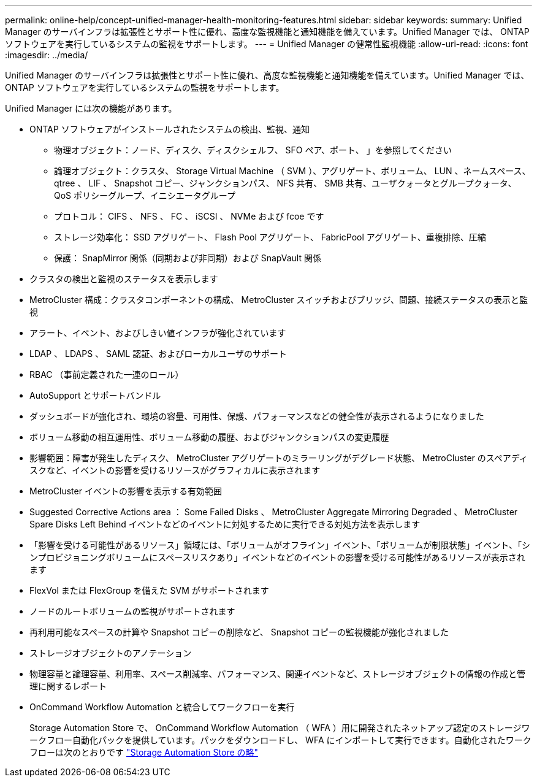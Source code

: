 ---
permalink: online-help/concept-unified-manager-health-monitoring-features.html 
sidebar: sidebar 
keywords:  
summary: Unified Manager のサーバインフラは拡張性とサポート性に優れ、高度な監視機能と通知機能を備えています。Unified Manager では、 ONTAP ソフトウェアを実行しているシステムの監視をサポートします。 
---
= Unified Manager の健常性監視機能
:allow-uri-read: 
:icons: font
:imagesdir: ../media/


[role="lead"]
Unified Manager のサーバインフラは拡張性とサポート性に優れ、高度な監視機能と通知機能を備えています。Unified Manager では、 ONTAP ソフトウェアを実行しているシステムの監視をサポートします。

Unified Manager には次の機能があります。

* ONTAP ソフトウェアがインストールされたシステムの検出、監視、通知
+
** 物理オブジェクト：ノード、ディスク、ディスクシェルフ、 SFO ペア、ポート、 」を参照してください
** 論理オブジェクト：クラスタ、 Storage Virtual Machine （ SVM ）、アグリゲート、ボリューム、 LUN 、ネームスペース、 qtree 、 LIF 、 Snapshot コピー、ジャンクションパス、 NFS 共有、 SMB 共有、ユーザクォータとグループクォータ、 QoS ポリシーグループ、イニシエータグループ
** プロトコル： CIFS 、 NFS 、 FC 、 iSCSI 、 NVMe および fcoe です
** ストレージ効率化： SSD アグリゲート、 Flash Pool アグリゲート、 FabricPool アグリゲート、重複排除、圧縮
** 保護： SnapMirror 関係（同期および非同期）および SnapVault 関係


* クラスタの検出と監視のステータスを表示します
* MetroCluster 構成：クラスタコンポーネントの構成、 MetroCluster スイッチおよびブリッジ、問題、接続ステータスの表示と監視
* アラート、イベント、およびしきい値インフラが強化されています
* LDAP 、 LDAPS 、 SAML 認証、およびローカルユーザのサポート
* RBAC （事前定義された一連のロール）
* AutoSupport とサポートバンドル
* ダッシュボードが強化され、環境の容量、可用性、保護、パフォーマンスなどの健全性が表示されるようになりました
* ボリューム移動の相互運用性、ボリューム移動の履歴、およびジャンクションパスの変更履歴
* 影響範囲：障害が発生したディスク、 MetroCluster アグリゲートのミラーリングがデグレード状態、 MetroCluster のスペアディスクなど、イベントの影響を受けるリソースがグラフィカルに表示されます
* MetroCluster イベントの影響を表示する有効範囲
* Suggested Corrective Actions area ： Some Failed Disks 、 MetroCluster Aggregate Mirroring Degraded 、 MetroCluster Spare Disks Left Behind イベントなどのイベントに対処するために実行できる対処方法を表示します
* 「影響を受ける可能性があるリソース」領域には、「ボリュームがオフライン」イベント、「ボリュームが制限状態」イベント、「シンプロビジョニングボリュームにスペースリスクあり」イベントなどのイベントの影響を受ける可能性があるリソースが表示されます
* FlexVol または FlexGroup を備えた SVM がサポートされます
* ノードのルートボリュームの監視がサポートされます
* 再利用可能なスペースの計算や Snapshot コピーの削除など、 Snapshot コピーの監視機能が強化されました
* ストレージオブジェクトのアノテーション
* 物理容量と論理容量、利用率、スペース削減率、パフォーマンス、関連イベントなど、ストレージオブジェクトの情報の作成と管理に関するレポート
* OnCommand Workflow Automation と統合してワークフローを実行
+
Storage Automation Store で、 OnCommand Workflow Automation （ WFA ）用に開発されたネットアップ認定のストレージワークフロー自動化パックを提供しています。パックをダウンロードし、 WFA にインポートして実行できます。自動化されたワークフローは次のとおりです link:https://automationstore.netapp.com["Storage Automation Store の略"]



